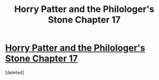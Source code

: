 #+TITLE: Horry Patter and the Philologer's Stone Chapter 17

* [[https://www.fanfiction.net/s/12717474/17/Horry-Patter-and-the-Philologer-s-Stone][Horry Patter and the Philologer's Stone Chapter 17]]
:PROPERTIES:
:Score: 1
:DateUnix: 1514436004.0
:DateShort: 2017-Dec-28
:END:
[deleted]

